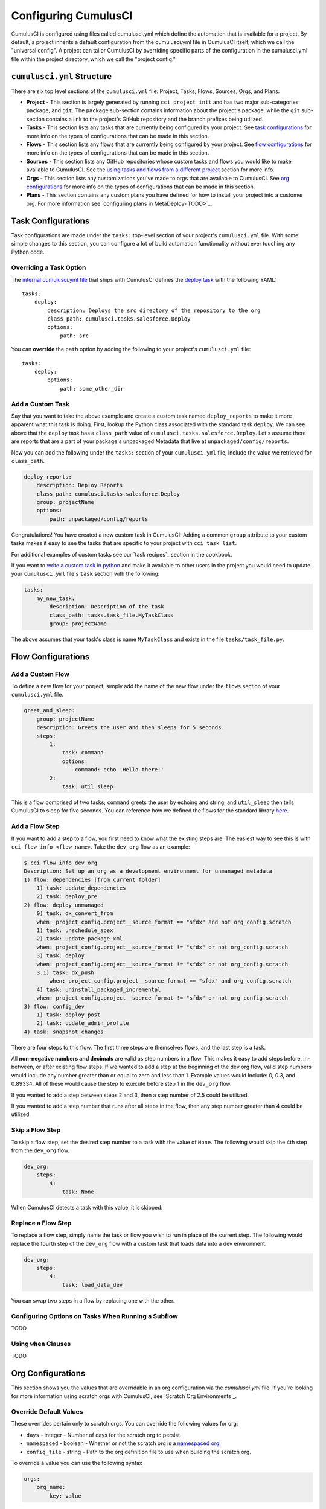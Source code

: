 Configuring CumulusCI
=====================
CumulusCI is configured using files called cumulusci.yml which define the automation that is available for a project.
By default, a project inherits a default configuration from the cumulusci.yml file in CumulusCI itself, which we call the "universal config".
A project can tailor CumulusCI by overriding specific parts of the configuration in the cumulusci.yml file within the project directory, which we call the "project config."



``cumulusci.yml`` Structure
---------------------------
There are six top level sections of the ``cumulusci.yml`` file: Project, Tasks, Flows, Sources, Orgs, and Plans.

* **Project** - This section is largely generated by running ``cci project init`` and has two major sub-categories: ``package``, and ``git``. The ``package`` sub-section contains information about the project's package, while the ``git`` sub-section contains a link to the project's GitHub repository and the branch prefixes being utilized.

* **Tasks** - This section lists any tasks that are currently being configured by your project. See `task configurations`_ for more info on the types of configurations that can be made in this section.

* **Flows** - This section lists any flows that are currently being configured by your project. See `flow configurations`_ for more info on the types of configurations that can be made in this section.

* **Sources** - This section lists any GitHub repositories whose custom tasks and flows you would like to make available to CumulusCI. See the `using tasks and flows from a different project`_ section for more info.

* **Orgs** - This section lists any customizations you've made to orgs that are available to CumulusCI. See `org configurations`_ for more info on the types of configurations that can be made in this section.

* **Plans** - This section contains any custom plans you have defined for how to install your project into a customer org. For more information see `configuring plans in MetaDeploy<TODO>`_.



Task Configurations
-------------------
Task configurations are made under the ``tasks:`` top-level section of your project's ``cumulusci.yml`` file.
With some simple changes to this section, you can configure a lot of build automation functionality without ever touching any Python code.



Overriding a Task Option
^^^^^^^^^^^^^^^^^^^^^^^^
The `internal cumulusci.yml file <https://github.com/SFDO-Tooling/CumulusCI/blob/master/cumulusci/cumulusci.yml>`_ that ships with CumulusCI defines the `deploy task <https://github.com/SFDO-Tooling/CumulusCI/blob/d038f606d97f50a71ba1d2d6e9462a249b28864e/cumulusci/cumulusci.yml#L129>`_ with the following YAML::

    tasks:
        deploy:
            description: Deploys the src directory of the repository to the org
            class_path: cumulusci.tasks.salesforce.Deploy
            options:
                path: src

You can **override** the ``path`` option by adding the following to your project's ``cumulusci.yml`` file::

    tasks:
        deploy:
            options:
                path: some_other_dir


Add a Custom Task
^^^^^^^^^^^^^^^^^
Say that you want to take the above example and create a custom task named ``deploy_reports`` to make it more apparent what this task is doing.
First, lookup the Python class associated with the standard task ``deploy``. We can see above that the ``deploy`` task has a ``class_path`` value of ``cumulusci.tasks.salesforce.Deploy``.
Let's assume there are reports that are a part of your package's unpackaged Metadata that live at ``unpackaged/config/reports``.

Now you can add the following under the ``tasks:`` section of your ``cumulusci.yml`` file, include the value we retrieved for ``class_path``.

.. code-block:: yaml

    deploy_reports:
        description: Deploy Reports 
        class_path: cumulusci.tasks.salesforce.Deploy
        group: projectName
        options:
            path: unpackaged/config/reports

Congratulations! You have created a new custom task in CumulusCI!
Adding a common ``group`` attribute to your custom tasks makes it easy to see the tasks that are specific to your project with ``cci task list``.

For additional examples of custom tasks see our `task recipes`_ section in the cookbook.

If you want to `write a custom task in python <TODO>`_ and make it available to other users in the project you would need to update your ``cumulusci.yml`` file's ``task`` section with the following:

.. code-block:: yaml

    tasks:
        my_new_task:
            description: Description of the task
            class_path: tasks.task_file.MyTaskClass
            group: projectName

The above assumes that your task's class is name ``MyTaskClass`` and exists in the file ``tasks/task_file.py``.



Flow Configurations
-------------------

Add a Custom Flow
^^^^^^^^^^^^^^^^^
To define a new flow for your porject, simply add the name of the new flow under the ``flows`` section of your ``cumulusci.yml`` file.

.. code-block:: yaml

    greet_and_sleep:
        group: projectName
        description: Greets the user and then sleeps for 5 seconds.
        steps:
            1:
                task: command
                options:
                    command: echo 'Hello there!' 
            2:
                task: util_sleep

This is a flow comprised of two tasks; ``command`` greets the user by echoing and string, and ``util_sleep`` then tells CumulusCI to sleep for five seconds.
You can reference how we defined the flows for the standard library `here <https://github.com/SFDO-Tooling/CumulusCI/blob/d038f606d97f50a71ba1d2d6e9462a249b28864e/cumulusci/cumulusci.yml#L565>`_.


Add a Flow Step
^^^^^^^^^^^^^^^
If you want to add a step to a flow, you first need to know what the existing steps are.
The easiest way to see this is with ``cci flow info <flow_name>``.
Take the ``dev_org`` flow as an example:

.. code-block:: console

    $ cci flow info dev_org
    Description: Set up an org as a development environment for unmanaged metadata
    1) flow: dependencies [from current folder]
        1) task: update_dependencies
        2) task: deploy_pre
    2) flow: deploy_unmanaged
        0) task: dx_convert_from
        when: project_config.project__source_format == "sfdx" and not org_config.scratch
        1) task: unschedule_apex
        2) task: update_package_xml
        when: project_config.project__source_format != "sfdx" or not org_config.scratch
        3) task: deploy
        when: project_config.project__source_format != "sfdx" or not org_config.scratch
        3.1) task: dx_push
            when: project_config.project__source_format == "sfdx" and org_config.scratch
        4) task: uninstall_packaged_incremental
        when: project_config.project__source_format != "sfdx" or not org_config.scratch
    3) flow: config_dev
        1) task: deploy_post
        2) task: update_admin_profile
    4) task: snapshot_changes

There are four steps to this flow. The first three steps are themselves flows, and the last step is a task.

All **non-negative numbers and decimals** are valid as step numbers in a flow.
This makes it easy to add steps before, in-between, or after existing flow steps.
If we wanted to add a step at the beginning of the dev org flow, valid step numbers would include any number greater than or equal to zero and less than 1.
Example values would include: 0, 0.3, and 0.89334.
All of these would cause the step to execute before step 1 in the ``dev_org`` flow.

If you wanted to add a step between steps 2 and 3, then a step number of 2.5 could be utilized.

If you wanted to add a step number that runs after all steps in the flow, then any step number greater than 4 could be utilized.



Skip a Flow Step
^^^^^^^^^^^^^^^^
To skip a flow step, set the desired step number to a task with the value of ``None``.
The following would skip the 4th step from the ``dev_org`` flow.

.. code-block:: yaml

    dev_org:
        steps:
            4:
                task: None

When CumulusCI detects a task with this value, it is skipped:

.. image:: images/skipping_task.png



Replace a Flow Step
^^^^^^^^^^^^^^^^^^^
To replace a flow step, simply name the task or flow you wish to run in place of the current step.
The following would replace the fourth step of the ``dev_org`` flow with a custom task that loads data into a dev environment.

.. code-block:: yaml

    dev_org:
        steps:
            4:
                task: load_data_dev

You can swap two steps in a flow by replacing one with the other. 






Configuring Options on Tasks When Running a Subflow
^^^^^^^^^^^^^^^^^^^^^^^^^^^^^^^^^^^^^^^^^^^^^^^^^^^
TODO



Using ``when`` Clauses
^^^^^^^^^^^^^^^^^^^^^^
TODO


Org Configurations
-------------------
This section shows you the values that are overridable in an org configuration via the `cumulusci.yml` file.
If you're looking for more information using scratch orgs with CumulusCI, see `Scratch Org Environments`_. 

Override Default Values
^^^^^^^^^^^^^^^^^^^^^^^
These overrides pertain only to scratch orgs.
You can override the following values for org:

* ``days`` - integer - Number of days for the scratch org to persist.
* ``namespaced`` - boolean - Whether or not the scratch org is a `namespaced org <TODO sf link?>`_.
* ``config_file`` - string - Path to the org definition file to use when building the scratch org.

To override a value you can use the following syntax

.. code-block:: yaml
    
    orgs:
        org_name:
            key: value 

The following demonstrates how to override the default number of days from 7 to 15 on the ``dev`` org:

.. code-block:: yaml

    orgs:
        dev:
            days: 15


Configuration Scopes
--------------------
When we reference ``cumulusci.yml`` in our documentation, we are referring to the ``cumulusci.yml`` file located in your project's root directory.
In actuality, CumulusCI merges multiple `YAML <https://yaml.org/>`_ files that allow for configuration to occur at several distinct scopes.
All of these files have the same name, ``cumulusci.yml``, but live in different locations on the file system.

You can configure files at three scope levels: Project, Local Project, Global.
Configurations have the following order of override precedence (from highest to lowest):

* Project
* Local Project
* Global

One override will only cascade over another when two configurations are setting a value for the same element on a task or flow.
For example, say there exists a task T that takes two options o1 and o2.
You can specify a default value for o1 in your project's ``cumulusci.yml`` file and a default for o2 in your global ``cumulusci.yml`` file and you'll see the expected result - both values are available in the project, but the default of o1 is not exposed to other projects.
If you then change your project's ``cumulusci.yml`` file to also specify a default value for o2, this will take precedence over the default value specified in your global ``cumulusci.yml`` file.

The following diagram illustrates these three files along with their corresponding scopes in green.
Changes made to configuration files on top will override any changes in files below them (if they are present).

.. image:: images/cci-yml-chart.png



Project Configurations
^^^^^^^^^^^^^^^^^^^^^^
**macOS/Linux:** ``.../path/to/project/cumulusci.yml``
**Windows:** ``...\path\to\project\cumulusci.yml``

This ``cumulusci.yml`` file lives in the root directory of your project, and apply to only this project.
Changes here can be commited back to a remote repository so other team members can benefit from the customizations.
Configurations in this file apply to this project, and take precedence over any configurations specified in the `global configurations`_ file, but are overridden by configurations in the `local project`_ file.



Local Project Configurations
^^^^^^^^^^^^^^^^^^^^^^^^^^^^
**macOS/Linux:** ``~/.cumulusci/project_name/cumulusci.yml``
**Windows:** ``%homepath%\.cumulusci\project_name\cumulusci.yml``

Configurations made to this ``cumulusci.yml`` file apply to only the project with the given <project_name>, and take precedence over **all other** configuration scopes.
If you want to make customizations to a project, but don't need them to be available to other team members, you would make those customizations here.



Global Configurations
^^^^^^^^^^^^^^^^^^^^^
**macOS/Linux:** ``~/.cumulusci/cumulusci.yml``
**Windows:** ``%homepath%\.cumulusci\cumulusci.yml``

Configuration of this file will override behavior across **all** CumulusCI projects on your machine.
Configurations in this file have the lowest precedence, and are overridden by **all other** configuration scopes.



The Internal ``cumulusci.yml``
^^^^^^^^^^^^^^^^^^^^^^^^^^^^^^
There is one more configuration file that exists: the `internal cumulusci.yml <https://github.com/SFDO-Tooling/CumulusCI/blob/master/cumulusci/cumulusci.yml>`_ file that ships with CumulusCI itself.
This file actually holds the lowest precedence of all, as all other scopes override what is contained in this file.
This file contains all of the definitions for the standard tasks, flows, and org configurations that come out of the box with CumulusCI.
As a CumulusCI user you aren't able to modify it, but knowing about it serves two purposes:

* It is a fun bit of trivia to know that this file exists!
* It is useful to reference when working on configuring custom tasks or flows of your own.


Advanced Configurations
-----------------------

Using Variables for Task Options
^^^^^^^^^^^^^^^^^^^^^^^^^^^^^^^^
Sometimes you may want to reference a specific value within the ``cumulusci.yml`` file.
To do this we can utilize the ``$project_config`` variable.
You can use a double underscore ( ``__`` ) to access the different levels of the ``cumulusci.yml`` file.

For example, NPSP utilizes a variable to the project's namespace by setting a value of ``$project_config.project__package__namespace``.
Here is an example task that does just this to provide a value for the ``namespace_inject`` option in a custom deploy task:

.. code-block:: yaml

    deploy_qa_config:
            description: Deploys additional fields used for QA purposes only
            class_path: cumulusci.tasks.salesforce.Deploy
            group: Salesforce Metadata
            options:
                path: unpackaged/config/qa
                namespace_inject: $project_config.project__package__namespace

CumulusCI will replace the variable with the value currently located under project -> package -> namespace in the ``cumulusci.yml`` file.
Here is the ``project`` section of NPSP's ``cumulusci.yml`` file:

.. code-block:: yaml

    project:
        name: Cumulus
        package:
            name: Cumulus
            name_managed: Nonprofit Success Pack
            namespace: npsp
            api_version: 48.0
            install_class: STG_InstallScript
            uninstall_class: STG_UninstallScript

Currently under ``$project_config.project__package__namespace`` is the value: ``npsp``.



Referencing Task Return Values
^^^^^^^^^^^^^^^^^^^^^^^^^^^^^^
Tasks can set an internal `return_value` on themselves while executing.
This allows one task in a flow to reference the `return_value` set on another task that executed prior to it.

To reference a return value on a previous task use the following::

    ^^prior_task.return_value


In order to know what is available for ``<return_value>`` we need to find the source code for an individual task.
Let's examine the definition for the ``upload_beta`` task. The internal ``cumulusci.yml`` file defines it as follows:

.. code-block:: yaml

    upload_beta:
            description: Uploads a beta release of the metadata currently in the packaging org
            class_path: cumulusci.tasks.salesforce.PackageUpload
            group: Release Operations

This informs us that we need to find where the class ``cumulusci.tasks.salesforce.PackageUpload`` is defined to see if anything is being set on ``self.return_values``.
Some digging yields that this class is defined in the file `package_upload.py <>`_ and has a method called ``_set_return_values()``.
`This method <https://github.com/SFDO-Tooling/CumulusCI/blob/3cad07ac1cecf438aaf087cdeff7b781a1fc74a1/cumulusci/tasks/salesforce/package_upload.py#L165>`_ sets ``self.return_values`` to a dictionary with the following keys: ``verison_number``, ``version_id``, and ``package_id``.

Let's now look at the the ``release_beta`` flow as its defined in the internal cumulusci.yml file:

.. code-block:: yaml

   release_beta:
        description: Upload and release a beta version of the metadata currently in packaging
        steps:
            1:
                task: upload_beta
                options:
                    name: Automated beta release
            2:
                task: github_release
                options:
                    version: ^^upload_beta.version_number
            3:
                task: github_release_notes
                ignore_failure: True  # Attempt to generate release notes but don't fail build
                options:
                    link_pr: True
                    publish: True
                    tag: ^^github_release.tag_name
                    include_empty: True
                    version_id: ^^upload_beta.version_id
            4:
                task: github_master_to_feature

This flow references both ``version_id`` and ``version_number`` return values set on the ``upload_beta`` task.



Using Tasks and Flows From a Different Project
^^^^^^^^^^^^^^^^^^^^^^^^^^^^^^^^^^^^^^^^^^^^^^
With CumulusCI, it's also possible to use arbitrary tasks and flows from another project.
To do this, the other project must be named in the ``sources`` section of the ``cumulusci.yml``:

.. code-block:: yaml

    sources:
      npsp:
        github: https://github.com/SalesforceFoundation/NPSP

This says that when tasks or flows are referenced using the `npsp` namespace, CumulusCI should fetch the source from this GitHub repository.
By default, it will fetch the most recent release, or the default branch if there are no releases.
It's also possible to fetch a specific ``tag``:

.. code-block:: yaml

    sources:
      npsp:
        github: https://github.com/SalesforceFoundation/NPSP
        tag: rel/3.163

or a specific ``commit`` or ``branch``.

Now it's possible to run a flow from NPSP:

.. code-block:: console

    $ cci flow run npsp:install_prod

Or a task:

.. code-block:: console

    $ cci task run npsp:robot

Or even to create a new flow which uses a flow from NPSP:

.. code-block:: yaml

    flows:
      install_npsp:
        steps:
          1:
            flow: npsp:install_prod
          2:
            flow: dev_org

This flow will use NPSP's ``install_prod`` flow to install NPSP as a managed package, and then run this project's own ``dev_org`` flow.



Troubleshooting Configurations
------------------------------
Use ``cci task info <task_name>`` and ``cci flow info <flow_name>`` to see how a given task or flow will behave with the current state of configuration.
For example, the ``util_sleep`` task has a ``seconds`` option that defaults to 5 out-of-the-box:

.. code-block:: console

    $ cci task info util_sleep
    util_sleep

    Description: Sleeps for N seconds

    Class: cumulusci.tasks.util.Sleep

    Command Syntax

        $ cci task run util_sleep

    Options

        -o seconds SECONDS
        Required
        The number of seconds to sleep
        Default: 5

If you instead want the default value to be 30 seconds for all projects you could add the following in your global ``cumulusci.yml`` file locaated at ``~/.cumulusci/cumulusci.yml``:

.. code-block:: yaml

    tasks:
        util_sleep:
            options:
                seconds: 30

And now ``cci task info util_sleep`` shows a default of 30 seconds:

.. code-block:: console

    $ cci task info util_sleep
    util_sleep

    Description: Sleeps for N seconds

    Class: cumulusci.tasks.util.Sleep

    Command Syntax

        $ cci task run util_sleep

    Options

        -o seconds SECONDS
        Required
        The number of seconds to sleep
        Default: 30

Being able to display the active configuration for a given task or flow can help with cross-correlating which configuration scope is affecting a specific scenario.

